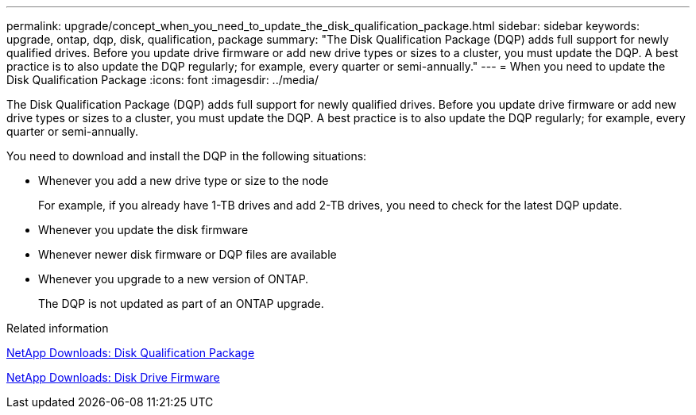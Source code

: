 ---
permalink: upgrade/concept_when_you_need_to_update_the_disk_qualification_package.html
sidebar: sidebar
keywords: upgrade, ontap, dqp, disk, qualification, package
summary: "The Disk Qualification Package (DQP) adds full support for newly qualified drives. Before you update drive firmware or add new drive types or sizes to a cluster, you must update the DQP. A best practice is to also update the DQP regularly; for example, every quarter or semi-annually."
---
= When you need to update the Disk Qualification Package
:icons: font
:imagesdir: ../media/

[.lead]
The Disk Qualification Package (DQP) adds full support for newly qualified drives. Before you update drive firmware or add new drive types or sizes to a cluster, you must update the DQP. A best practice is to also update the DQP regularly; for example, every quarter or semi-annually.

You need to download and install the DQP in the following situations:

* Whenever you add a new drive type or size to the node
+
For example, if you already have 1-TB drives and add 2-TB drives, you need to check for the latest DQP update.

* Whenever you update the disk firmware
* Whenever newer disk firmware or DQP files are available
* Whenever you upgrade to a new version of ONTAP.
+
The DQP is not updated as part of an ONTAP upgrade.

.Related information

https://mysupport.netapp.com/NOW/download/tools/diskqual/[NetApp Downloads: Disk Qualification Package]

https://mysupport.netapp.com/site/downloads/firmware/disk-drive-firmware[NetApp Downloads: Disk Drive Firmware]
